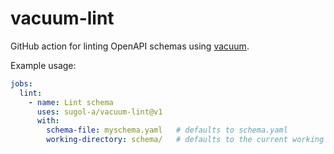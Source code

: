 * vacuum-lint

GitHub action for linting OpenAPI schemas using [[https://github.com/daveshanley/vacuum][vacuum]].

Example usage:
#+begin_src yaml
jobs:
  lint:
    - name: Lint schema
      uses: sugol-a/vacuum-lint@v1
      with:
        schema-file: myschema.yaml   # defaults to schema.yaml
        working-directory: schema/   # defaults to the current working dir
#+end_src
